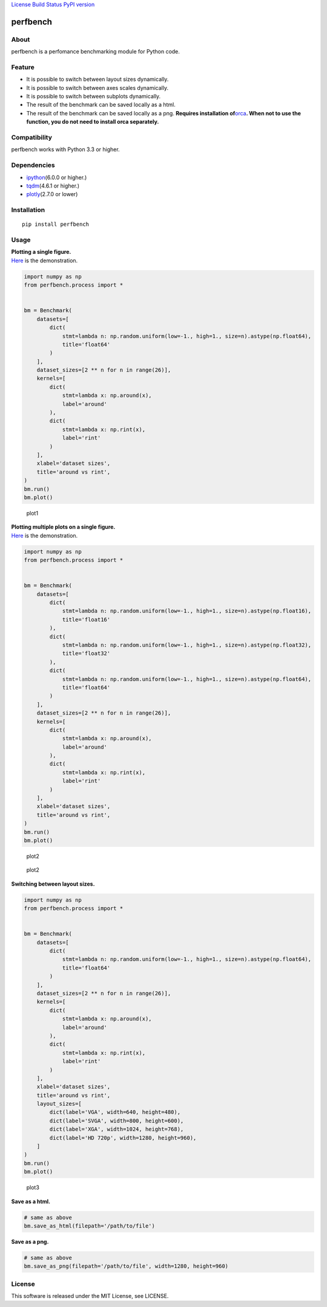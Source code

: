 `License <https://github.com/Hasenpfote/fpq/blob/master/LICENSE>`__
`Build Status <https://travis-ci.org/Hasenpfote/perfbench>`__ `PyPI
version <https://badge.fury.io/py/perfbench>`__

perfbench
=========

About
-----

perfbench is a perfomance benchmarking module for Python code.

Feature
-------

-  It is possible to switch between layout sizes dynamically.
-  It is possible to switch between axes scales dynamically.
-  It is possible to switch between subplots dynamically.
-  The result of the benchmark can be saved locally as a html.
-  The result of the benchmark can be saved locally as a png.
   **Requires installation
   of**\ `orca <https://github.com/plotly/orca>`__\ **.
   When not to use the function, you do not need to install orca
   separately.**

Compatibility
-------------

perfbench works with Python 3.3 or higher.

Dependencies
------------

-  `ipython <https://github.com/ipython/ipython>`__\ (6.0.0 or higher.)
-  `tqdm <https://github.com/tqdm/tqdm>`__\ (4.6.1 or higher.)
-  `plotly <https://github.com/plotly/plotly.py>`__\ (2.7.0 or lower)

Installation
------------

::

   pip install perfbench

Usage
-----

| **Plotting a single figure.**
| `Here <https://plot.ly/~Hasenpfote/8/perfbench-demo1/>`__ is the
  demonstration.

.. code:: python

   import numpy as np
   from perfbench.process import *


   bm = Benchmark(
       datasets=[
           dict(
               stmt=lambda n: np.random.uniform(low=-1., high=1., size=n).astype(np.float64),
               title='float64'
           )
       ],
       dataset_sizes=[2 ** n for n in range(26)],
       kernels=[
           dict(
               stmt=lambda x: np.around(x),
               label='around'
           ),
           dict(
               stmt=lambda x: np.rint(x),
               label='rint'
           )
       ],
       xlabel='dataset sizes',
       title='around vs rint',
   )
   bm.run()
   bm.plot()

.. figure:: https://raw.githubusercontent.com/Hasenpfote/perfbench/master/docs/plotting_a_single_figure.png
   :alt: plot1

   plot1

| **Plotting multiple plots on a single figure.**
| `Here <https://plot.ly/~Hasenpfote/9/perfbench-demo2/>`__ is the
  demonstration.

.. code:: python

   import numpy as np
   from perfbench.process import *


   bm = Benchmark(
       datasets=[
           dict(
               stmt=lambda n: np.random.uniform(low=-1., high=1., size=n).astype(np.float16),
               title='float16'
           ),
           dict(
               stmt=lambda n: np.random.uniform(low=-1., high=1., size=n).astype(np.float32),
               title='float32'
           ),
           dict(
               stmt=lambda n: np.random.uniform(low=-1., high=1., size=n).astype(np.float64),
               title='float64'
           )
       ],
       dataset_sizes=[2 ** n for n in range(26)],
       kernels=[
           dict(
               stmt=lambda x: np.around(x),
               label='around'
           ),
           dict(
               stmt=lambda x: np.rint(x),
               label='rint'
           )
       ],
       xlabel='dataset sizes',
       title='around vs rint',
   )
   bm.run()
   bm.plot()

.. figure:: https://raw.githubusercontent.com/Hasenpfote/perfbench/master/docs/plotting_multiple_plots_on_a_single_figure.png
   :alt: plot2

   plot2

.. figure:: https://raw.githubusercontent.com/Hasenpfote/perfbench/master/docs/switching_between_subplots.png
   :alt: plot2

   plot2

**Switching between layout sizes.**

.. code:: python

   import numpy as np
   from perfbench.process import *


   bm = Benchmark(
       datasets=[
           dict(
               stmt=lambda n: np.random.uniform(low=-1., high=1., size=n).astype(np.float64),
               title='float64'
           )
       ],
       dataset_sizes=[2 ** n for n in range(26)],
       kernels=[
           dict(
               stmt=lambda x: np.around(x),
               label='around'
           ),
           dict(
               stmt=lambda x: np.rint(x),
               label='rint'
           )
       ],
       xlabel='dataset sizes',
       title='around vs rint',
       layout_sizes=[
           dict(label='VGA', width=640, height=480),
           dict(label='SVGA', width=800, height=600),
           dict(label='XGA', width=1024, height=768),
           dict(label='HD 720p', width=1280, height=960),
       ]
   )
   bm.run()
   bm.plot()

.. figure:: https://raw.githubusercontent.com/Hasenpfote/perfbench/master/docs/switching_between_layout_sizes.png
   :alt: plot3

   plot3

**Save as a html.**

.. code:: python

   # same as above
   bm.save_as_html(filepath='/path/to/file')

**Save as a png.**

.. code:: python

   # same as above
   bm.save_as_png(filepath='/path/to/file', width=1280, height=960)

License
-------

This software is released under the MIT License, see LICENSE.
